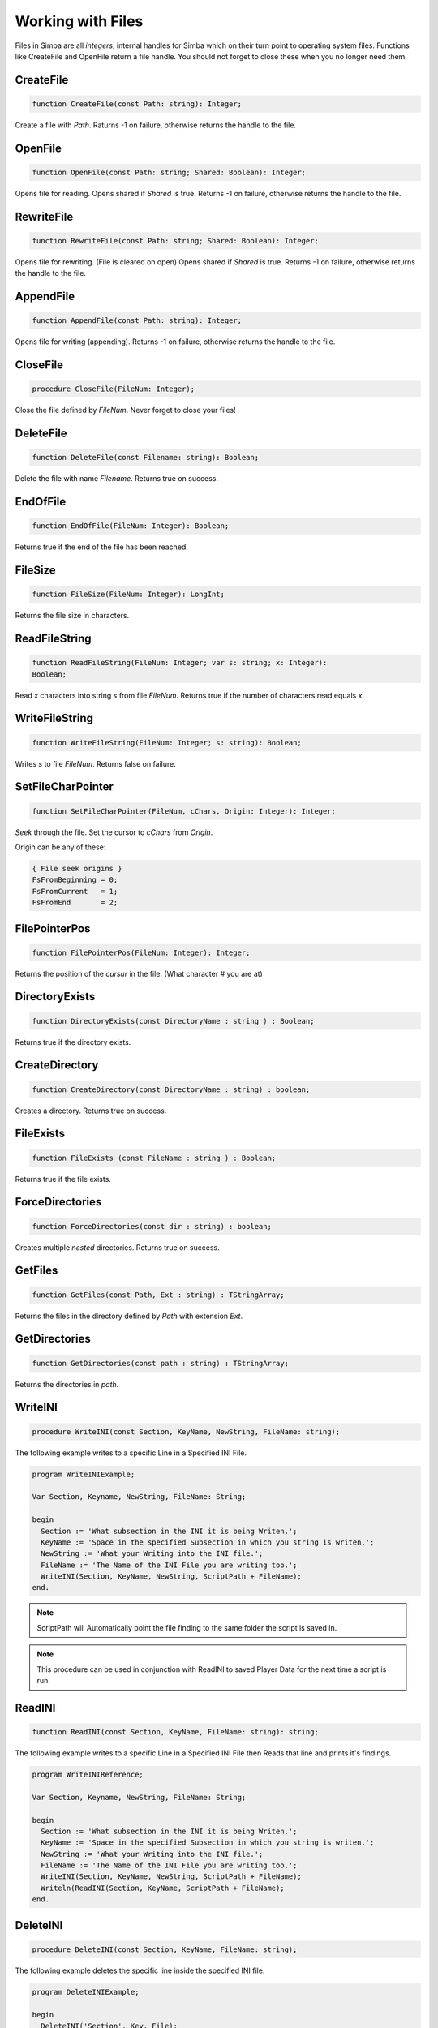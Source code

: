 Working with Files
==================

Files in Simba are all *integers*, internal handles for Simba which on their
turn point to operating system files. Functions like CreateFile and OpenFile
return a file handle. You should not forget to close these when you no longer
need them.

CreateFile
----------

.. code-block:: pascal

    function CreateFile(const Path: string): Integer;

Create a file with *Path*. Raturns -1 on failure, otherwise returns the handle
to the file.

OpenFile
--------

.. code-block:: pascal

    function OpenFile(const Path: string; Shared: Boolean): Integer;

Opens file for reading. Opens shared if *Shared* is true.
Returns -1 on failure, otherwise returns the handle to the file.


RewriteFile
-----------

.. code-block:: pascal

    function RewriteFile(const Path: string; Shared: Boolean): Integer;

Opens file for rewriting. (File is cleared on open)
Opens shared if *Shared* is true.
Returns -1 on failure, otherwise returns the handle to the file.

AppendFile
----------

.. code-block:: pascal

    function AppendFile(const Path: string): Integer;

Opens file for writing (appending).
Returns -1 on failure, otherwise returns the handle to the file.

CloseFile
---------

.. code-block:: pascal

    procedure CloseFile(FileNum: Integer);

Close the file defined by *FileNum*. Never forget to close your files!

DeleteFile
----------

.. code-block:: pascal

    function DeleteFile(const Filename: string): Boolean;

Delete the file with name *Filename*. Returns true on success.

EndOfFile
---------

.. code-block:: pascal

    function EndOfFile(FileNum: Integer): Boolean;

Returns true if the end of the file has been reached.

FileSize
--------

.. code-block:: pascal

    function FileSize(FileNum: Integer): LongInt;

Returns the file size in characters.


ReadFileString
--------------

.. code-block:: pascal

    function ReadFileString(FileNum: Integer; var s: string; x: Integer):
    Boolean;

Read *x* characters into string *s* from file *FileNum*.
Returns true if the number of characters read equals *x*.

WriteFileString
---------------

.. code-block:: pascal

    function WriteFileString(FileNum: Integer; s: string): Boolean;

Writes *s* to file *FileNum*. Returns false on failure.


SetFileCharPointer
------------------

.. code-block:: pascal

    function SetFileCharPointer(FileNum, cChars, Origin: Integer): Integer;

*Seek* through the file. Set the cursor to *cChars* from *Origin*.

Origin can be any of these:

.. code-block:: pascal

    { File seek origins }
    FsFromBeginning = 0;
    FsFromCurrent   = 1;
    FsFromEnd       = 2;

FilePointerPos
--------------

.. code-block:: pascal

    function FilePointerPos(FileNum: Integer): Integer;

Returns the position of the *cursur* in the file.
(What character # you are at)

DirectoryExists
---------------

.. code-block:: pascal

    function DirectoryExists(const DirectoryName : string ) : Boolean;

Returns true if the directory exists.

CreateDirectory
---------------

.. code-block:: pascal

    function CreateDirectory(const DirectoryName : string) : boolean;

Creates a directory. Returns true on success.

FileExists 
-----------

.. code-block:: pascal

    function FileExists (const FileName : string ) : Boolean;

Returns true if the file exists.


ForceDirectories
----------------

.. code-block:: pascal

    function ForceDirectories(const dir : string) : boolean;

Creates multiple *nested* directories. Returns true on success.

GetFiles
--------

.. code-block:: pascal

    function GetFiles(const Path, Ext : string) : TStringArray;

Returns the files in the directory defined by *Path* with extension *Ext*.

GetDirectories
--------------

.. code-block:: pascal

    function GetDirectories(const path : string) : TStringArray;

Returns the directories in *path*.

WriteINI
--------

.. code-block:: pascal

    procedure WriteINI(const Section, KeyName, NewString, FileName: string);

The following example writes to a specific Line in a Specified INI File.

.. code-block:: pascal

    program WriteINIExample;

    Var Section, Keyname, NewString, FileName: String;

    begin
      Section := 'What subsection in the INI it is being Writen.';
      KeyName := 'Space in the specified Subsection in which you string is writen.';
      NewString := 'What your Writing into the INI file.';
      FileName := 'The Name of the INI File you are writing too.';
      WriteINI(Section, KeyName, NewString, ScriptPath + FileName);
    end.

.. note::

    ScriptPath will Automatically point the file finding to the same folder the script is saved in.

.. note::

    This procedure can be used in conjunction with ReadINI to saved Player Data for the next time a script is run.

ReadINI
-------

.. code-block:: pascal

    function ReadINI(const Section, KeyName, FileName: string): string;

The following example writes to a specific Line in a Specified INI File then Reads that line and prints it's findings.

.. code-block:: pascal

    program WriteINIReference;

    Var Section, Keyname, NewString, FileName: String;

    begin
      Section := 'What subsection in the INI it is being Writen.';
      KeyName := 'Space in the specified Subsection in which you string is writen.';
      NewString := 'What your Writing into the INI file.';
      FileName := 'The Name of the INI File you are writing too.';
      WriteINI(Section, KeyName, NewString, ScriptPath + FileName);
      Writeln(ReadINI(Section, KeyName, ScriptPath + FileName);
    end.

DeleteINI
---------

.. code-block:: pascal

    procedure DeleteINI(const Section, KeyName, FileName: string);

The following example deletes the specific line inside the specified INI file.

.. code-block:: pascal

    program DeleteINIExample;

    begin
      DeleteINI('Section', Key, File);
    end;

ExtractFileExt
--------------

.. code-block:: pascal

    function ExtractFileExt(const FileName: string): string;');   

Returns the file extension from file *Filename*.
